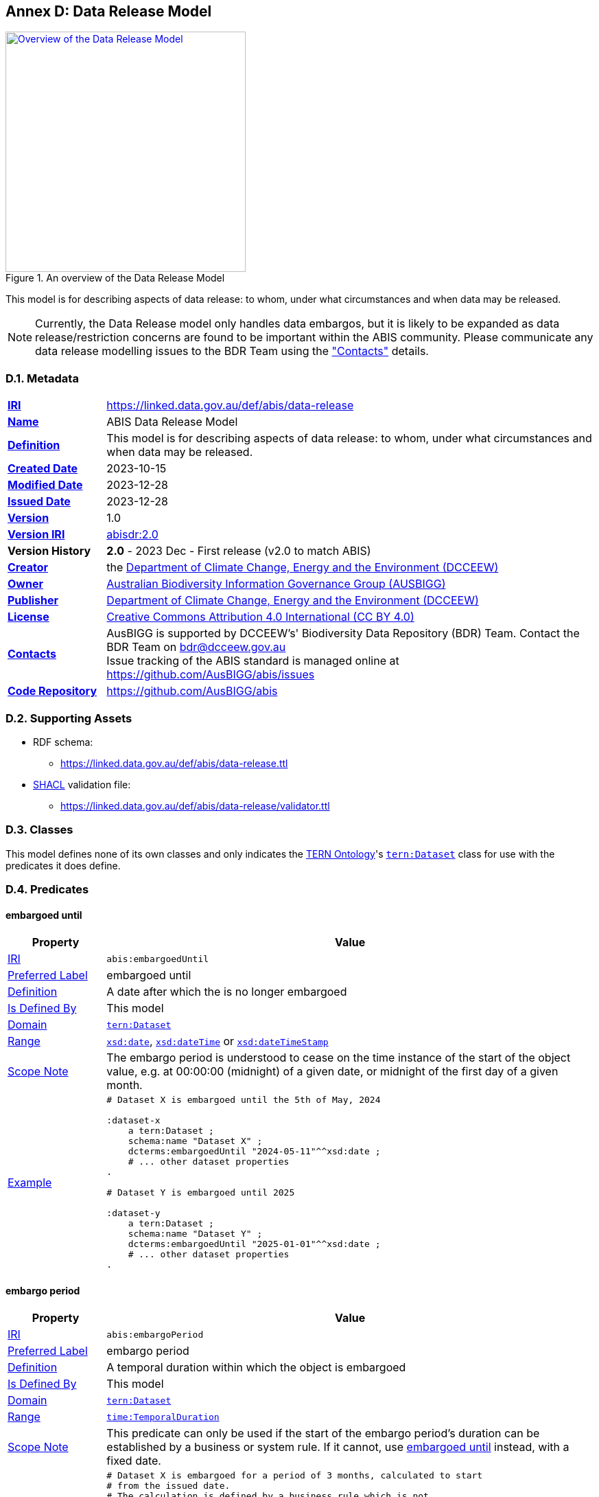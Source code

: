 [[annex-d]]
== Annex D: Data Release Model

[#data-release,link="img/data-release.svg"]
.An overview of the Data Release Model
image::img/data-release.svg[Overview of the Data Release Model,align="center",width=350]

This model is for describing aspects of data release: to whom, under what circumstances and when data may be released.

[NOTE]
====
Currently, the Data Release model only handles data embargos, but it is likely to be expanded as data release/restriction concerns are found to be important within the ABIS community. Please communicate any data release modelling issues to the BDR Team using the <<#data-release-metadata, "Contacts">> details.
====

[[data-release-metadata]]
=== D.1. Metadata

[frame=none, grid=none, cols="1,5"]
|===
|*<<IRI, IRI>>* | https://linked.data.gov.au/def/abis/data-release
|*https://schema.org/name[Name]* | ABIS Data Release Model
|*https://www.w3.org/TR/skos-reference/#definition[Definition]* | This model is for describing aspects of data release: to whom, under what circumstances and when data may be released.
|*https://schema.org/dateCreated[Created Date]* | 2023-10-15
|*https://schema.org/dateModified[Modified Date]* | 2023-12-28
|*https://schema.org/dateIssued[Issued Date]* | 2023-12-28
|*https://schema.org/version[Version]* | 1.0
|*https://www.w3.org/TR/2012/REC-owl2-syntax-20121211/#Ontology_IRI_and_Version_IRI[Version IRI]* | https://linked.data.gov.au/def/abis/data-release/2.0[abisdr:2.0]
|*Version History*| *2.0* - 2023 Dec - First release (v2.0 to match ABIS)
|*https://schema.org/creator[Creator]* | the https://linked.data.gov.au/org/dcceew[Department of Climate Change, Energy and the Environment (DCCEEW)]
|*https://schema.org/owner[Owner]* | https://linked.data.gov.au/org/ausbigg[Australian Biodiversity Information Governance Group (AUSBIGG)]
|*https://schema.org/publisher[Publisher]* | https://linked.data.gov.au/org/dcceew[Department of Climate Change, Energy and the Environment (DCCEEW)]
|*https://schema.org/license[License]* | https://creativecommons.org/licenses/by/4.0/[Creative Commons Attribution 4.0 International (CC BY 4.0)]
|*https://www.w3.org/TR/vocab-dcat/#Property:resource_contact_point[Contacts]* | AusBIGG is supported by DCCEEW's' Biodiversity Data Repository (BDR) Team. Contact the BDR Team on bdr@dcceew.gov.au +
Issue tracking of the ABIS standard is managed online at https://github.com/AusBIGG/abis/issues
|*https://schema.org/codeRepository[Code Repository]* | https://github.com/AusBIGG/abis
|===

=== D.2. Supporting Assets

* RDF schema:
** https://linked.data.gov.au/def/abis/data-release.ttl
* <<SHACL, SHACL>> validation file:
** https://linked.data.gov.au/def/abis/data-release/validator.ttl

=== D.3. Classes

This model defines none of its own classes and only indicates the <<TERNOntology, TERN Ontology>>'s https://linkeddata.tern.org.au/viewers/tern-ontology?resource=https://w3id.org/tern/ontologies/tern/Dataset[`tern:Dataset`] class for use with the predicates it does define.

=== D.4. Predicates

[discrete]
[[embargoedUntil]]
==== embargoed until

[cols="1,5"]
|===
| Property | Value

| <<IRI, IRI>> | `abis:embargoedUntil`
| https://www.w3.org/TR/skos-reference/#prefLabel[Preferred Label] | embargoed until
| https://www.w3.org/TR/skos-reference/#definition[Definition] | A date after which the is no longer embargoed
| https://www.w3.org/TR/rdf12-schema/#ch_isdefinedby[Is Defined By] | This model
| https://www.w3.org/TR/rdf12-schema/#ch_domain[Domain] | https://linkeddata.tern.org.au/viewers/tern-ontology?resource=https://w3id.org/tern/ontologies/tern/Dataset[`tern:Dataset`]
| https://www.w3.org/TR/rdf12-schema/#ch_range[Range] | https://www.w3.org/TR/xmlschema11-2/#date[`xsd:date`], https://www.w3.org/TR/xmlschema11-2/#dateTime[`xsd:dateTime`] or https://www.w3.org/TR/xmlschema11-2/#dateTimeStamp[`xsd:dateTimeStamp`]
| https://www.w3.org/TR/skos-reference/#scopeNote[Scope Note] | The embargo period is understood to cease on the time instance of the start of the object value, e.g. at 00:00:00 (midnight) of a given date, or midnight of the first day of a given month.
| https://www.w3.org/TR/skos-reference/#example[Example] a|
----
# Dataset X is embargoed until the 5th of May, 2024

:dataset-x
    a tern:Dataset ;
    schema:name "Dataset X" ;
    dcterms:embargoedUntil "2024-05-11"^^xsd:date ;
    # ... other dataset properties
.

# Dataset Y is embargoed until 2025

:dataset-y
    a tern:Dataset ;
    schema:name "Dataset Y" ;
    dcterms:embargoedUntil "2025-01-01"^^xsd:date ;
    # ... other dataset properties
.
----
|===

[discrete]
[[embargoPeriod]]
==== embargo period

[cols="1,5"]
|===
| Property | Value

| <<IRI, IRI>> | `abis:embargoPeriod`
| https://www.w3.org/TR/skos-reference/#prefLabel[Preferred Label] | embargo period
| https://www.w3.org/TR/skos-reference/#definition[Definition] | A temporal duration within which the object is embargoed
| https://www.w3.org/TR/rdf12-schema/#ch_isdefinedby[Is Defined By] | This model
| https://www.w3.org/TR/rdf12-schema/#ch_domain[Domain] | https://linkeddata.tern.org.au/viewers/tern-ontology?resource=https://w3id.org/tern/ontologies/tern/Dataset[`tern:Dataset`]
| https://www.w3.org/TR/rdf12-schema/#ch_range[Range] | https://www.w3.org/TR/owl-time/#time:TemporalDuration[`time:TemporalDuration`]
| https://www.w3.org/TR/skos-reference/#scopeNote[Scope Note] | This predicate can only be used if the start of the embargo period's duration can be established by a business or system rule. If it cannot, use <<#embargoedUntil, embargoed until>> instead, with a fixed date.
| https://www.w3.org/TR/skos-reference/#example[Example] a|
----
# Dataset X is embargoed for a period of 3 months, calculated to start
# from the issued date.
# The calculation is defined by a business rule which is not
# expressable in RDF

:dataset-x
    a tern:Dataset ;
    schema:name "Dataset X" ;
    dcterms:issued "2023-12-25"^^xsd:date ;
    abis:embargoPeriod [
        a time:DurationDescription ;
        time:months 3 ;
    ] ;
    # ... other dataset properties
.
----
|===

=== D.5. Validator

#TODO: list and define validators fro this model#